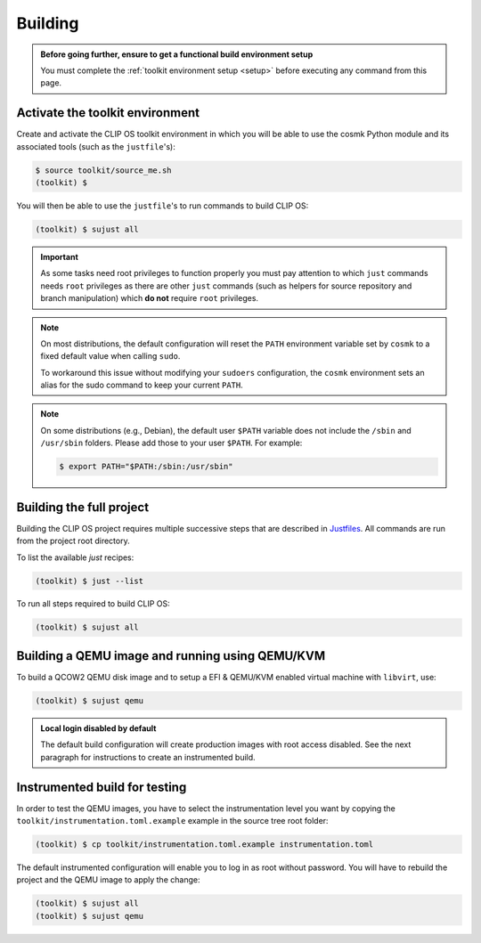 .. Copyright © 2018 ANSSI.
   CLIP OS is a trademark of the French Republic.
   Content licensed under the Open License version 2.0 as published by Etalab
   (French task force for Open Data).

.. _build:

Building
========

.. admonition:: Before going further, ensure to get a functional build
                environment setup
   :class: important

   You must complete the :ref:`toolkit environment setup <setup>` before
   executing any command from this page.

Activate the toolkit environment
--------------------------------

Create and activate the CLIP OS toolkit environment in which you will be able
to use the cosmk Python module and its associated tools (such as the
``justfile``'s):

.. code-block:: shell-session

   $ source toolkit/source_me.sh
   (toolkit) $

You will then be able to use the ``justfile``'s to run commands to build CLIP
OS:

.. code-block:: shell-session

   (toolkit) $ sujust all

.. important::

   As some tasks need root privileges to function properly you must pay
   attention to which ``just`` commands needs ``root`` privileges as there are
   other ``just`` commands (such as helpers for source repository and branch
   manipulation) which **do not** require ``root`` privileges.

.. note::

   On most distributions, the default configuration will reset the
   ``PATH`` environment variable set by ``cosmk`` to a fixed default value
   when calling ``sudo``.

   To workaround this issue without modifying your ``sudoers`` configuration,
   the ``cosmk`` environment sets an alias for the sudo command to keep your
   current ``PATH``.

.. note::

   On some distributions (e.g., Debian), the default user ``$PATH`` variable
   does not include the ``/sbin`` and ``/usr/sbin`` folders. Please add those
   to your user ``$PATH``. For example:

   .. code-block:: shell-session

      $ export PATH="$PATH:/sbin:/usr/sbin"

Building the full project
-------------------------

Building the CLIP OS project requires multiple successive steps that are
described in `Justfiles <https://github.com/casey/just>`_. All commands are run
from the project root directory.

To list the available `just` recipes:

.. code-block:: shell-session

   (toolkit) $ just --list

To run all steps required to build CLIP OS:

.. code-block:: shell-session

   (toolkit) $ sujust all

Building a QEMU image and running using QEMU/KVM
------------------------------------------------

To build a QCOW2 QEMU disk image and to setup a EFI & QEMU/KVM enabled virtual
machine with ``libvirt``, use:

.. code-block:: shell-session

   (toolkit) $ sujust qemu

.. admonition:: Local login disabled by default
   :class: important

   The default build configuration will create production images with root
   access disabled. See the next paragraph for instructions to create an
   instrumented build.

Instrumented build for testing
------------------------------

In order to test the QEMU images, you have to select the instrumentation level
you want by copying the ``toolkit/instrumentation.toml.example`` example in the
source tree root folder:

.. code-block:: shell-session

   (toolkit) $ cp toolkit/instrumentation.toml.example instrumentation.toml

The default instrumented configuration will enable you to log in as root
without password. You will have to rebuild the project and the QEMU image to
apply the change:

.. code-block:: shell-session

   (toolkit) $ sujust all
   (toolkit) $ sujust qemu

.. vim: set tw=79 ts=2 sts=2 sw=2 et:
